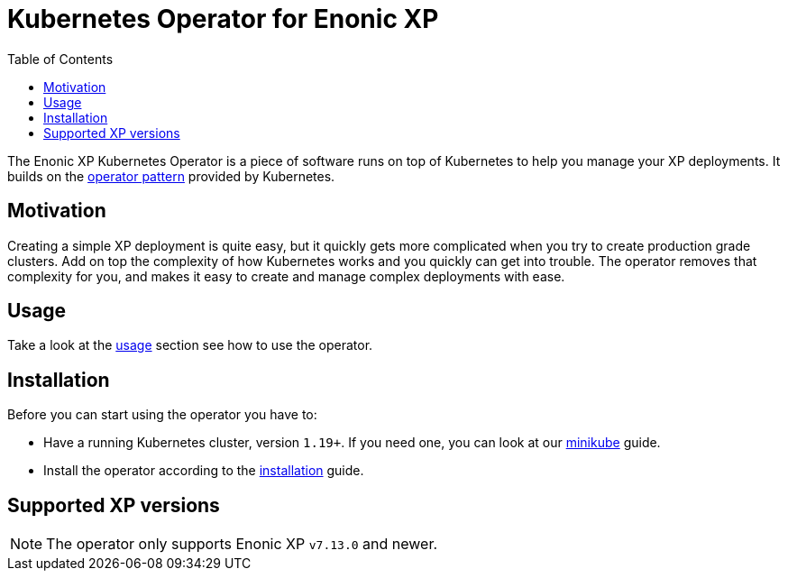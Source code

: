 = Kubernetes Operator for Enonic XP
:toc: right
:imagesdir: images

The Enonic XP Kubernetes Operator is a piece of software runs on top of Kubernetes to help you manage your XP deployments. It builds on the https://kubernetes.io/docs/concepts/extend-kubernetes/operator/[operator pattern] provided by Kubernetes.

== Motivation

Creating a simple XP deployment is quite easy, but it quickly gets more complicated when you try to create production grade clusters. Add on top the complexity of how Kubernetes works and you quickly can get into trouble. The operator removes that complexity for you, and makes it easy to create and manage complex deployments with ease.

== Usage

Take a look at the <<usage#,usage>> section see how to use the operator.

== Installation

Before you can start using the operator you have to:

* Have a running Kubernetes cluster, version `1.19+`. If you need one, you can look at our <<minikube#,minikube>> guide.
* Install the operator according to the <<installation#,installation>> guide.

== Supported XP versions

NOTE: The operator only supports Enonic XP `v7.13.0` and newer.
